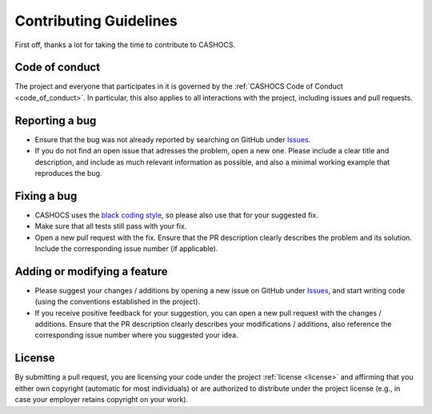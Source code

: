 Contributing Guidelines
=======================

First off, thanks a lot for taking the time to contribute to CASHOCS.

Code of conduct
---------------

The project and everyone that participates in it is governed by the :ref:`CASHOCS
Code of Conduct <code_of_conduct>`. In particular, this also applies to all
interactions with the project, including issues and pull requests.



Reporting a bug
---------------

- Ensure that the bug was not already reported by searching on GitHub under
  `Issues <https://github.com/sblauth/cashocs/issues>`_.

- If you do not find an open issue that adresses the problem, open a new one.
  Please include a clear title and description, and include as much relevant
  information as possible, and also a minimal working example that reproduces
  the bug.



Fixing a bug
------------

- CASHOCS uses the `black coding style <https://github.com/psf/black>`_, so please also use that for your suggested fix.

- Make sure that all tests still pass with your fix.

- Open a new pull request with the fix. Ensure that the PR description clearly
  describes the problem and its solution. Include the corresponding issue number (if applicable).



Adding or modifying a feature
-----------------------------

- Please suggest your changes / additions by opening a new issue on GitHub under
  `Issues <https://github.com/sblauth/cashocs/issues>`_, and start writing code (using the conventions
  established in the project).

- If you receive positive feedback for your suggestion, you can open a new pull
  request with the changes / additions. Ensure that the PR description clearly
  describes your modifications / additions, also reference the corresponding
  issue number where you suggested your idea.


License
-------

By submitting a pull request, you are licensing your code under the project
:ref:`license <license>` and affirming that you either own copyright (automatic
for most individuals) or are authorized to distribute under the project license
(e.g., in case your employer retains copyright on your work).
